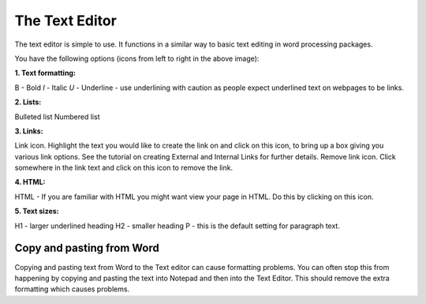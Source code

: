 
The Text Editor
======================================================================================================

The text editor is simple to use. It functions in a similar way to basic text editing in word processing packages. 	


.. image:: images/The_Text_Editor/media_1352215179339.png
   :align: center
   

You have the following options (icons from left to right in the above image):

**1. Text formatting:**

B - Bold 
*I* - Italic
*U* - Underline - use underlining with caution as people expect underlined text on webpages to be links.

**2. Lists:**

Bulleted list
Numbered list

**3. Links:**

Link icon. Highlight the text you would like to create the link on and click on this icon, to bring up a box giving you various link options. See the tutorial on creating External and Internal Links for further details.
Remove link icon. Click somewhere in the link text and click on this icon to remove the link. 

**4. HTML:**

HTML - If you are familiar with HTML you might want view your page in HTML. Do this by clicking on this icon. 

**5. Text sizes:**

H1 - larger underlined heading
H2 - smaller heading
P - this is the default setting for paragraph text.


Copy and pasting from Word
-------------------------------------------------------------------------------------------



Copying and pasting text from Word to the Text editor can cause formatting problems. You can often stop this from happening by copying and pasting the text into Notepad and then into the Text Editor. This should remove the extra formatting which causes problems. 


